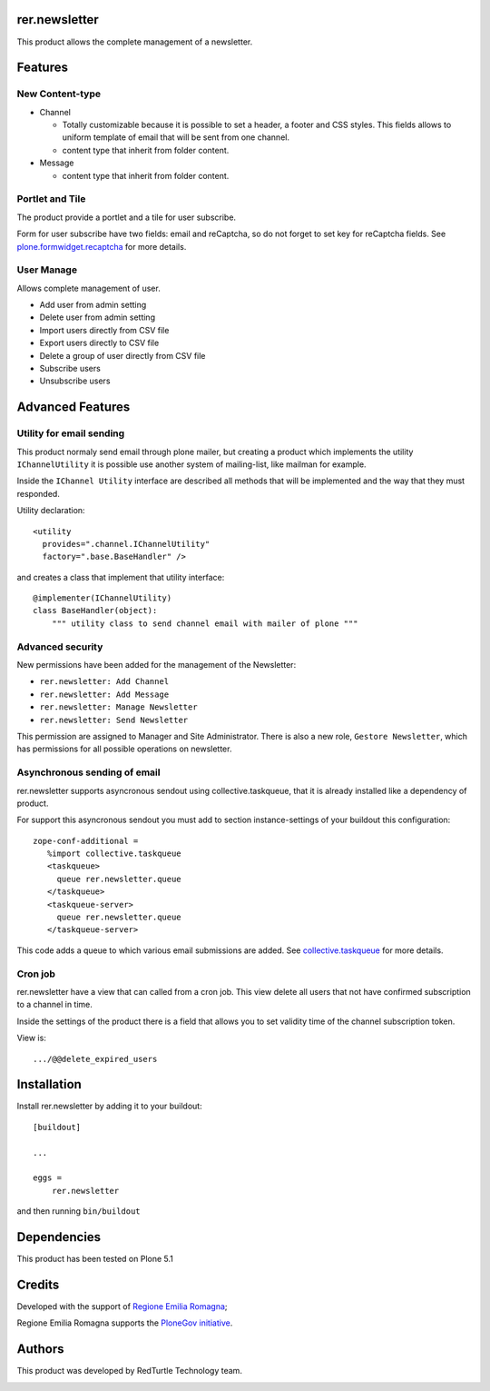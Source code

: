 ==============
rer.newsletter
==============

.. image:: https://travis-ci.org/PloneGov-IT/rer.newsletter.svg?branch=master
    :target: https://travis-ci.org/PloneGov-IT/rer.newsletter

This product allows the complete management of a newsletter.

========
Features
========

New Content-type
----------------

- Channel

  * Totally customizable because it is possible to set a header, a footer and CSS styles. This fields allows to uniform template of email that will be sent from one channel.
  * content type that inherit from folder content.

- Message

  * content type that inherit from folder content.

Portlet and Tile
----------------

The product provide a portlet and a tile for user subscribe.

Form for user subscribe have two fields: email and reCaptcha, so do not forget to
set key for reCaptcha fields. See `plone.formwidget.recaptcha <https://github.com/plone/plone.formwidget.recaptcha>`_ for more details.

User Manage
-----------

Allows complete management of user.

- Add user from admin setting
- Delete user from admin setting
- Import users directly from CSV file
- Export users directly to CSV file
- Delete a group of user directly from CSV file
- Subscribe users
- Unsubscribe users


=================
Advanced Features
=================


Utility for email sending
-------------------------

This product normaly send email through plone mailer, but creating a product which
implements the utility ``IChannelUtility`` it is possible use another system of
mailing-list, like mailman for example.

Inside the ``IChannel Utility`` interface are described all methods that will be
implemented and the way that they must responded.

Utility declaration::

    <utility
      provides=".channel.IChannelUtility"
      factory=".base.BaseHandler" />

and creates a class that implement that utility interface::

    @implementer(IChannelUtility)
    class BaseHandler(object):
        """ utility class to send channel email with mailer of plone """


Advanced security
-----------------

New permissions have been added for the management of the Newsletter:

- ``rer.newsletter: Add Channel``
- ``rer.newsletter: Add Message``
- ``rer.newsletter: Manage Newsletter``
- ``rer.newsletter: Send Newsletter``

This permission are assigned to Manager and Site Administrator. There is also
a new role, ``Gestore Newsletter``, which has permissions for all possible
operations on newsletter.


Asynchronous sending of email
-----------------------------

rer.newsletter supports asyncronous sendout using collective.taskqueue,
that it is already installed like a dependency of product.

For support this asyncronous sendout you must add to section instance-settings of your
buildout this configuration::

    zope-conf-additional =
       %import collective.taskqueue
       <taskqueue>
         queue rer.newsletter.queue
       </taskqueue>
       <taskqueue-server>
         queue rer.newsletter.queue
       </taskqueue-server>

This code adds a queue to which various email submissions are added.
See `collective.taskqueue <https://github.com/collective/collective.taskqueue>`_ for more details.


Cron job
--------

rer.newsletter have a view that can called from a cron job. This view delete all
users that not have confirmed subscription to a channel in time.

Inside the settings of the product there is a field that allows you to set
validity time of the channel subscription token.

View is::

    .../@@delete_expired_users

============
Installation
============

Install rer.newsletter by adding it to your buildout::

    [buildout]

    ...

    eggs =
        rer.newsletter


and then running ``bin/buildout``

============
Dependencies
============

This product has been tested on Plone 5.1

=======
Credits
=======

Developed with the support of `Regione Emilia Romagna <http://www.regione.emilia-romagna.it/>`_;

Regione Emilia Romagna supports the `PloneGov initiative <http://www.plonegov.it/>`_.


=======
Authors
=======

This product was developed by RedTurtle Technology team.

.. image:: http://www.redturtle.it/redturtle_banner.png
   :alt: RedTurtle Technology Site
   :target: http://www.redturtle.it/
